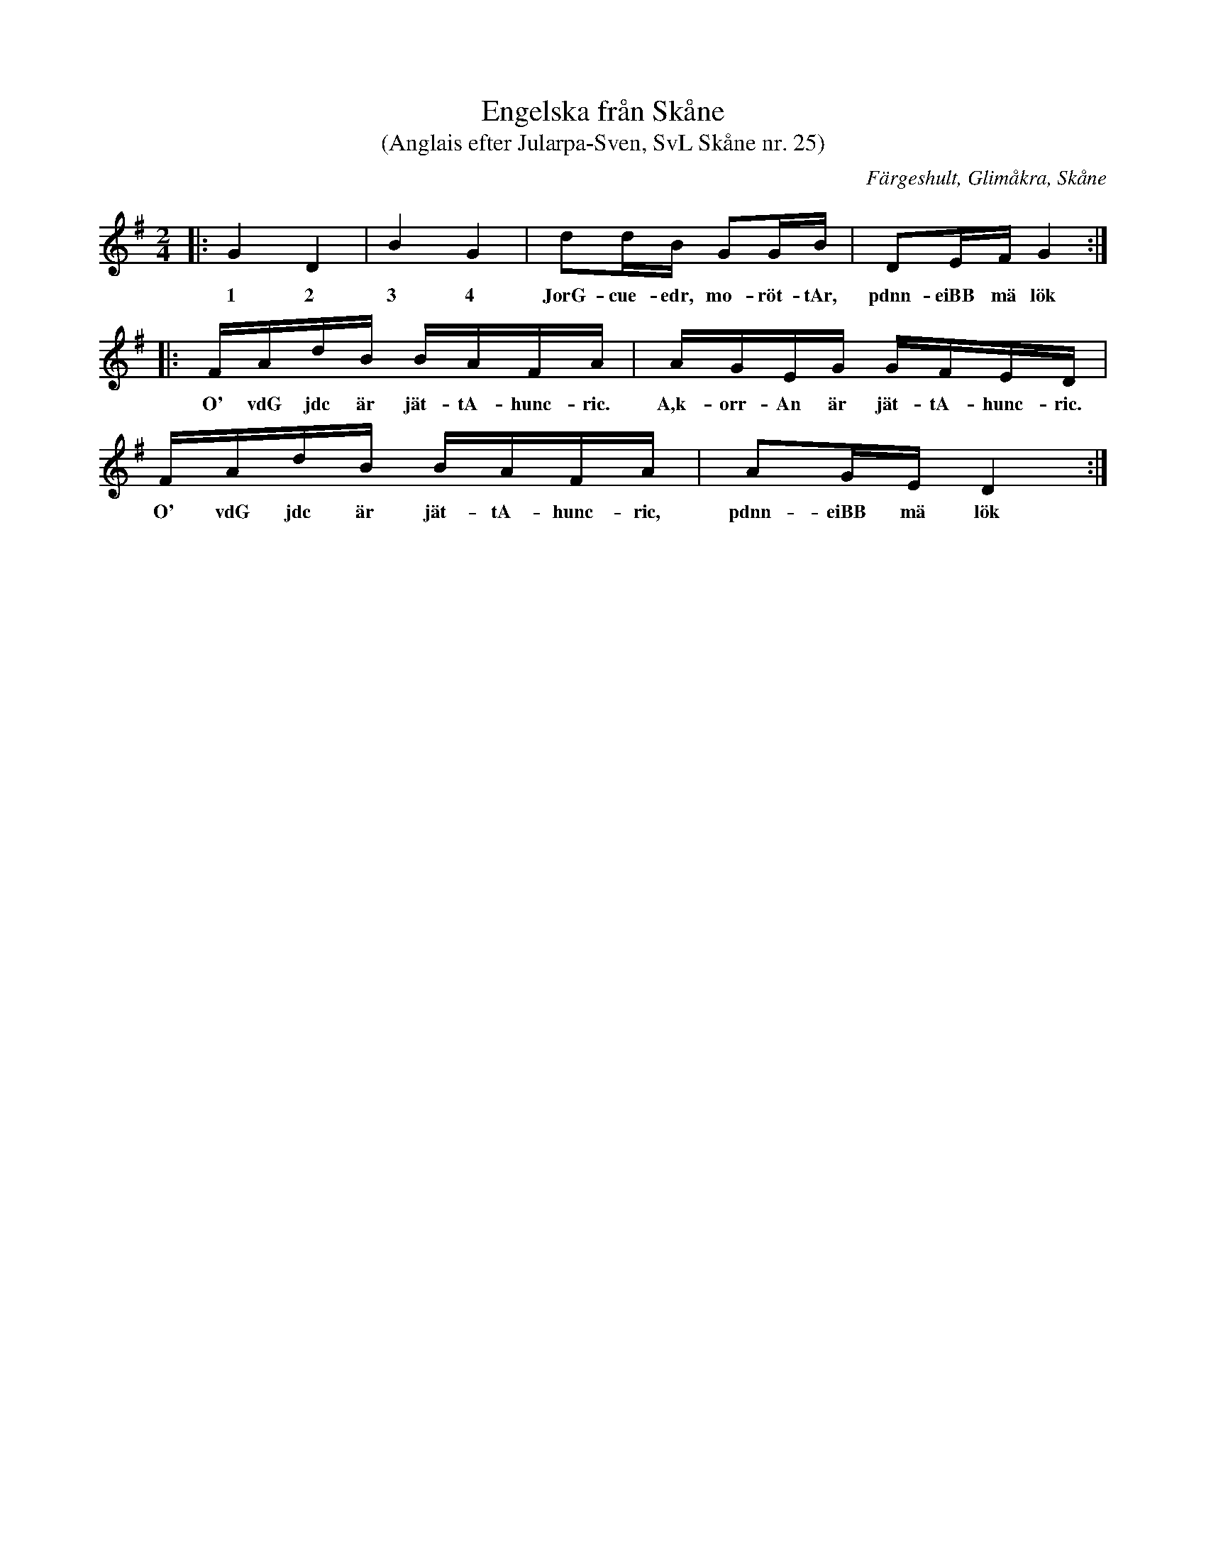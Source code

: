 %%abc-charset utf-8

X:25
T:Engelska från Skåne
T:(Anglais efter Jularpa-Sven, SvL Skåne nr. 25)
B:[[!Svenska Låtar Skåne]]
S:Efter Sven Åkesson 
R:Engelska
O:Färgeshult, Glimåkra, Skåne
H:Denna låt kommer från en handskriven notbok som tillhört Sven Åkesson från Färgeshult i Glimåkra socken (1810-1887). Han kallades även ”Jularpa-Sven” eftersom han bodde i Jularp. Originalet kallas [[!anglais]], och går i ess-dur. Sista takten i andra reprisen  har ändrats något. 
N:Texten är avsedd för en "lössträngsstämma"  för de allra minsta spelemännen! (i SvL är låten noterad enligt nedan)
M:2/4
L:1/16
K:G
|: G4 D4 | B4 G4 | d2dB G2GB | D2EF G4 :|
w:1 2 3 4 JorG-cue-edr, mo-röt-tAr, pdnn-eiBB mä lök
|: FAdB BAFA | AGEG GFED | FAdB BAFA | A2GE D4 :|
w:O' vdG jdc är jät-tA-hunc-ric. A,k-orr-An är jät-tA-hunc-ric. O' vdG jdc är jät-tA-hunc-ric, pdnn-eiBB mä lök

